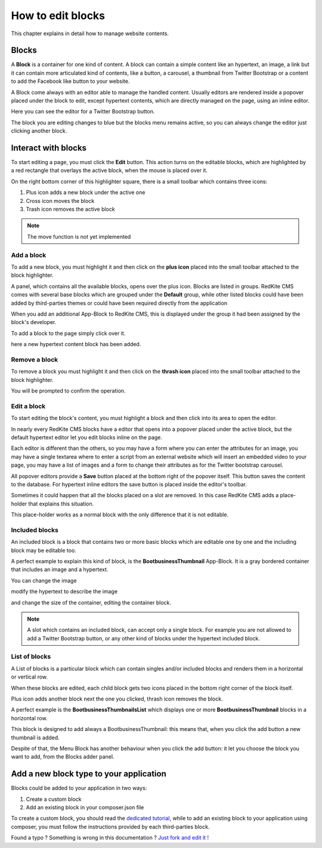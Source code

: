 How to edit blocks
==================

This chapter explains in detail how to manage website contents.

Blocks
------

A **Block** is a container for one kind of content. A block can contain a simple
content like an hypertext, an image, a link but it can contain more articulated kind
of contents, like a button, a carousel, a thumbnail from Twitter Bootstrap
or a content to add the Facebook like button to your website.

A Block come always with an editor able to manage the handled content. Usually editors are
rendered inside a popover placed under the block to edit, except hypertext contents, which
are directly managed on the page, using an inline editor.

.. image:: //bundles/alphalemonwebsite/media/manual/img-5.jpg

Here you can see the editor for a Twitter Bootstrap button.

The block you are editing changes to blue but the blocks menu remains active, so
you can always change the editor just clicking another block.

.. image:: //bundles/alphalemonwebsite/media/manual/img-6.jpg


Interact with blocks
--------------------

To start editing a page, you must click the **Edit** button. This action turns on the
editable blocks, which are highlighted by a red rectangle that overlays the active block,
when the mouse is placed over it.

On the right bottom corner of this highlighter square, there is a small toolbar
which contains three icons:

1. Plus icon adds a new block under the active one
2. Cross icon moves the block
3. Trash icon removes the active block

.. image:: //bundles/alphalemonwebsite/media/manual/img-7.jpg
    
.. note::

    The move function is not yet implemented
    
Add a block
^^^^^^^^^^^

To add a new block, you must highlight it and then click on the **plus icon** placed 
into the small toolbar attached to the block highlighter.

A panel, which contains all the available blocks, opens over the plus icon. Blocks are listed 
in groups. RedKite CMS comes with several base blocks which are grouped under the
**Default** group, while other listed blocks could have been added by third-parties themes
or could have been required directly from the application

.. image:: //bundles/alphalemonwebsite/media/manual/img-8.jpg

When you add an additional App-Block to RedKite CMS, this is displayed under the 
group it had been assigned by the block's developer.

To add a block to the page simply click over it.

.. image:: //bundles/alphalemonwebsite/media/manual/img-9.jpg

here a new hypertext content block has been added.

Remove a block
^^^^^^^^^^^^^^

To remove a block you must highlight it and then click on the **thrash icon** placed 
into the small toolbar attached to the block highlighter.

.. image:: //bundles/alphalemonwebsite/media/manual/img-10.jpg

You will be prompted to confirm the operation.

Edit a block
^^^^^^^^^^^^

To start editing the block's content, you must highlight a block and then click into
its area to open the editor.

In nearly every RedKite CMS blocks have a editor that opens into a popover placed 
under the active block, but the default hypertext editor let you edit blocks inline 
on the page.

.. image:: //bundles/alphalemonwebsite/media/manual/img-11.jpg

Each editor is different than the others, so you may have a form where you can enter the
attributes for an image, you may have a single textarea where to enter a script from
an external website which will insert an embedded video to your page, you may have a 
list of images and a form to change their attributes as for the Twitter bootstrap carousel.

All popover editors provide a **Save** button placed at the bottom right of the popover 
itself. This button saves the content to the database. For hypertext inline editors 
the save button is placed inside the editor's toolbar.

Sometimes it could happen that all the blocks placed on a slot are removed. In this 
case RedKite CMS adds a place-holder that explains this situation.

This place-holder works as a normal block with the only difference that it is not editable.

.. image:: //bundles/alphalemonwebsite/media/manual/img-12.jpg

Included blocks
^^^^^^^^^^^^^^^

An included block is a block that contains two or more basic blocks which are editable 
one by one and the including block may be editable too.

A perfect example to explain this kind of block, is the **BootbusinessThumbnail** App-Block.
It is a gray bordered container that includes an image and a hypertext.

.. image:: //bundles/alphalemonwebsite/media/manual/img-13.jpg

You can change the image

.. image:: //bundles/alphalemonwebsite/media/manual/img-14.jpg

modify the hypertext to describe the image 

.. image:: //bundles/alphalemonwebsite/media/manual/img-15.jpg

and change the size of the container, editing the container block.

.. image:: //bundles/alphalemonwebsite/media/manual/img-16.jpg

.. note::

    A slot which contains an included block, can accept only a single block. For example 
    you are not allowed to add a Twitter Bootstrap button, or any other kind of blocks 
    under the hypertext included block.
    
List of blocks
^^^^^^^^^^^^^^

A List of blocks is a particular block which can contain singles and/or included blocks
and renders them in a horizontal or vertical row.

When these blocks are edited, each child block gets two icons placed in the bottom right
corner of the block itself. 

Plus icon adds another block next the one you clicked, thrash icon removes the block.

A perfect example is the **BootbusinessThumbnailsList** which displays one or more
**BootbusinessThumbnail** blocks in a horizontal row.

.. image:: //bundles/alphalemonwebsite/media/manual/img-17.jpg

This block is designed to add always a BootbusinessThumbnail: this means that, when you
click the add button a new thumbnail is added.

Despite of that, the Menu Block has another behaviour when you click the add button: 
it let you choose the block you want to add, from the Blocks adder panel.


Add a new block type to your application
----------------------------------------

Blocks could be added to your application in two ways:

1. Create a custom block
2. Add an existing block in your composer.json file

To create a custom block, you should read the `dedicated tutorial`_, while to add an
existing block to your application using composer, you must follow the instructions 
provided by each third-parties block.


.. class:: fork-and-edit

Found a typo ? Something is wrong in this documentation ? `Just fork and edit it !`_

.. _`Just fork and edit it !`: https://github.com/alphalemon/alphalemon-docs
.. _`dedicated tutorial` : add-a-new-block-app-to-alphalemon-cms
